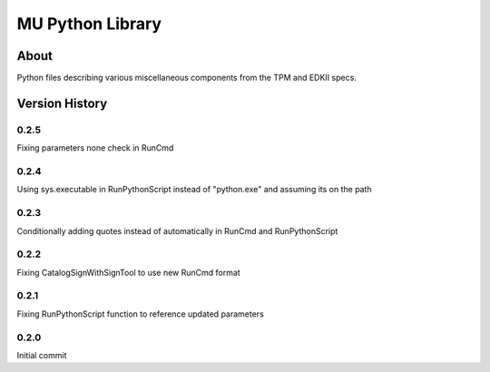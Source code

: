 =================
MU Python Library
=================

About
==============

Python files describing various miscellaneous components from the TPM and EDKII specs.

Version History
===============

0.2.5
-----------------

Fixing parameters none check in RunCmd

0.2.4
-----------------

Using sys.executable in RunPythonScript instead of "python.exe" and assuming its on the path

0.2.3
-----------------

Conditionally adding quotes instead of automatically in RunCmd and RunPythonScript

0.2.2
-----------------

Fixing CatalogSignWithSignTool to use new RunCmd format

0.2.1
-----------------

Fixing RunPythonScript function to reference updated parameters

0.2.0
-----------------

Initial commit